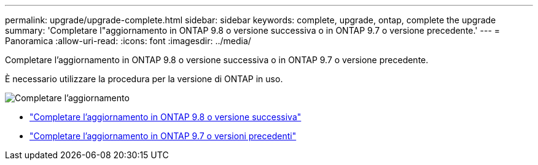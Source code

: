 ---
permalink: upgrade/upgrade-complete.html 
sidebar: sidebar 
keywords: complete, upgrade, ontap, complete the upgrade 
summary: 'Completare l"aggiornamento in ONTAP 9.8 o versione successiva o in ONTAP 9.7 o versione precedente.' 
---
= Panoramica
:allow-uri-read: 
:icons: font
:imagesdir: ../media/


[role="lead"]
Completare l'aggiornamento in ONTAP 9.8 o versione successiva o in ONTAP 9.7 o versione precedente.

È necessario utilizzare la procedura per la versione di ONTAP in uso.

image:workflow_completing_upgrade_98_or_97x.png["Completare l'aggiornamento"]

* link:upgrade-complete-ontap-9-8.html["Completare l'aggiornamento in ONTAP 9.8 o versione successiva"]
* link:upgrade-complete-ontap-9-7-or-earlier.html["Completare l'aggiornamento in ONTAP 9.7 o versioni precedenti"]

